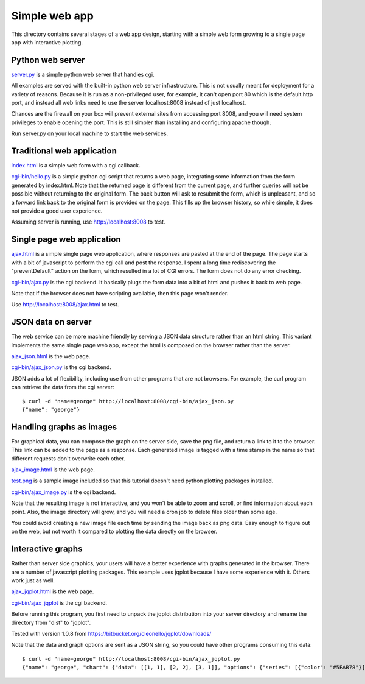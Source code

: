Simple web app
==============

This directory contains several stages of a web app design, starting
with a simple web form growing to a single page app with interactive
plotting.

Python web server
-----------------

`<server.py>`_ is a simple python web server that handles cgi.

All examples are served with the built-in python web server infrastructure.
This is not usually meant for deployment for a variety of reasons.
Because it is run as a non-privileged user, for example, it can't open
port 80 which is the default http port, and instead all web links
need to use the server localhost:8008 instead of just 
localhost.

Chances are the firewall on your box will prevent external sites from
accessing port 8008, and you will need system privileges to enable
opening the port.  This is still simpler than installing and configuring
apache though.

Run server.py on your local machine to start the web services.

Traditional web application
---------------------------

`<index.html>`_ is a simple web form with a cgi callback.  

`<cgi-bin/hello.py>`_ is a simple python cgi script that returns a web
page, integrating some information from the form generated by index.html.
Note that the returned page is different from the current page, and
further queries will not be possible without returning to the original
form.  The back button will ask to resubmit the form, which is unpleasant,
and so a forward link back to the original form is provided on the page.
This fills up the browser history, so while simple, it does not provide
a good user experience.

Assuming server is running, use `<http://localhost:8008>`_ to test.


Single page web application
---------------------------

`<ajax.html>`_ is a simple single page web application, where responses
are pasted at the end of the page.  The page starts with a bit of javascript
to perform the cgi call and post the response.  I spent a long time
rediscovering the "preventDefault" action on the form, which resulted
in a lot of CGI errors.  The form does not do any error checking.

`<cgi-bin/ajax.py>`_ is the cgi backend.  It basically plugs the form
data into a bit of html and pushes it back to web page.

Note that if the browser does not have scripting available, then this
page won't render.

Use `<http://localhost:8008/ajax.html>`_ to test.


JSON data on server
-------------------

The web service can be more machine friendly by serving a JSON data structure
rather than an html string.  This variant implements the same single page
web app, except the html is composed on the browser rather than the server.

`<ajax_json.html>`_ is the web page.

`<cgi-bin/ajax_json.py>`_ is the cgi backend.

JSON adds a lot of flexibility, including use from other programs that are
not browsers.  For example, the curl program can retrieve the data from
the cgi server::

    $ curl -d "name=george" http://localhost:8008/cgi-bin/ajax_json.py
    {"name": "george"}


Handling graphs as images
-------------------------

For graphical data, you can compose the graph on the server side, save the
png file, and return a link to it to the browser.  This link can be added
to the page as a response.  Each generated image is tagged with a time
stamp in the name so that different requests don't overwrite each other.

`<ajax_image.html>`_ is the web page.

`<test.png>`_ is a sample image included so that this tutorial doesn't
need python plotting packages installed.

`<cgi-bin/ajax_image.py>`_ is the cgi backend.

Note that the resulting image is not interactive, and you won't be able to
zoom and scroll, or find information about each point.  Also, the image
directory will grow, and you will need a cron job to delete files older than
some age.

You could avoid creating a new image file each time by sending the image back
as png data.  Easy enough to figure out on the web, but not worth it compared
to plotting the data directly on the browser.

Interactive graphs
------------------

Rather than server side graphics, your users will have a better experience with
graphs generated in the browser.  There are a number of javascript plotting 
packages.  This example uses jqplot because I have some experience with it.  
Others work just as well.

`<ajax_jqplot.html>`_ is the web page.

`<cgi-bin/ajax_jqplot>`_ is the cgi backend. 

Before running this program, you first need to unpack the jqplot distribution
into your server directory and rename the directory from "dist" to "jqplot".

Tested with version 1.0.8 from
`<https://bitbucket.org/cleonello/jqplot/downloads/>`_

Note that the data and graph options are sent as a JSON string, so you could
have other programs consuming this data::

    $ curl -d "name=george" http://localhost:8008/cgi-bin/ajax_jqplot.py
    {"name": "george", "chart": {"data": [[1, 1], [2, 2], [3, 1]], "options": {"series": [{"color": "#5FAB78"}], "axes": {"yaxis": {"max": 5, "min": -1}}, "title": "Title"}}}


